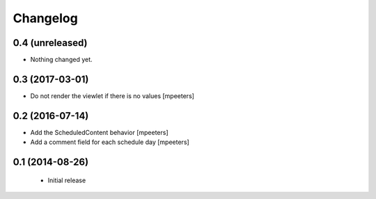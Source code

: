 Changelog
=========

0.4 (unreleased)
----------------

- Nothing changed yet.


0.3 (2017-03-01)
----------------

- Do not render the viewlet if there is no values
  [mpeeters]


0.2 (2016-07-14)
----------------

- Add the ScheduledContent behavior
  [mpeeters]

- Add a comment field for each schedule day
  [mpeeters]


0.1 (2014-08-26)
----------------

 * Initial release
